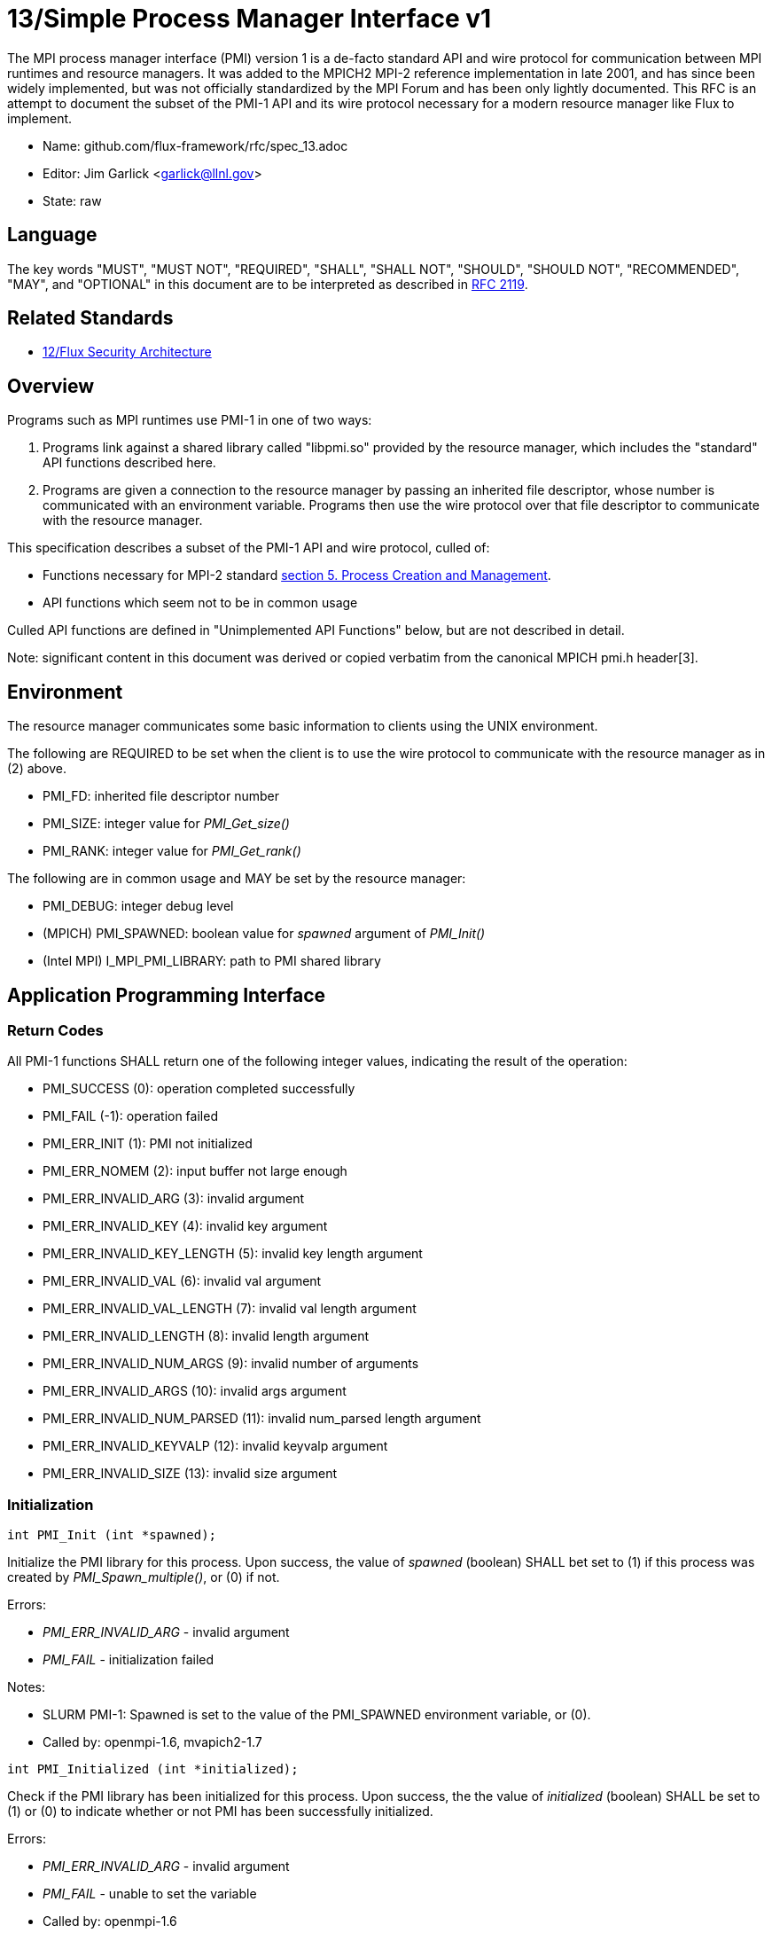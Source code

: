 ifdef::env-github[:outfilesuffix: .adoc]

13/Simple Process Manager Interface v1
======================================

The MPI process manager interface (PMI) version 1 is a de-facto standard
API and wire protocol for communication between MPI runtimes and resource
managers.  It was added to the MPICH2 MPI-2 reference implementation in
late 2001, and has since been widely implemented, but was not officially
standardized by the MPI Forum and has been only lightly documented.
This RFC is an attempt to document the subset of the PMI-1 API and its
wire protocol necessary for a modern resource manager like Flux to implement.

* Name: github.com/flux-framework/rfc/spec_13.adoc
* Editor: Jim Garlick <garlick@llnl.gov>
* State: raw

== Language

The key words "MUST", "MUST NOT", "REQUIRED", "SHALL", "SHALL NOT", "SHOULD",
"SHOULD NOT", "RECOMMENDED", "MAY", and "OPTIONAL" in this document are to
be interpreted as described in http://tools.ietf.org/html/rfc2119[RFC 2119].

== Related Standards

* link:spec_12{outfilesuffix}[12/Flux Security Architecture]

== Overview

Programs such as MPI runtimes use PMI-1 in one of two ways:

1. Programs link against a shared library called "libpmi.so" provided
by the resource manager, which includes the "standard" API functions
described here.
2. Programs are given a connection to the resource manager by passing
an inherited file descriptor, whose number is communicated with an
environment variable.  Programs then use the wire protocol over that
file descriptor to communicate with the resource manager.

This specification describes a subset of the PMI-1 API and wire protocol,
culled of:

* Functions necessary for MPI-2 standard https://www.mpi-forum.org/docs/mpi-2.0/mpi-20-html/node89.htm[section 5. Process Creation and Management].
* API functions which seem not to be in common usage

Culled API functions are defined in "Unimplemented API Functions"
below, but are not described in detail.

Note: significant content in this document was derived or copied verbatim
from the canonical MPICH pmi.h header[3].

== Environment

The resource manager communicates some basic information to clients
using the UNIX environment.

The following are REQUIRED to be set when the client is to use the wire
protocol to communicate with the resource manager as in (2) above.

* PMI_FD: inherited file descriptor number
* PMI_SIZE: integer value for 'PMI_Get_size()'
* PMI_RANK: integer value for 'PMI_Get_rank()'

The following are in common usage and MAY be set by the resource manager:

* PMI_DEBUG: integer debug level
* (MPICH) PMI_SPAWNED: boolean value for 'spawned' argument of 'PMI_Init()'
* (Intel MPI) I_MPI_PMI_LIBRARY: path to PMI shared library

== Application Programming Interface

=== Return Codes

All PMI-1 functions SHALL return one of the following integer values,
indicating the result of the operation:

* PMI_SUCCESS (0): operation completed successfully
* PMI_FAIL (-1): operation failed
* PMI_ERR_INIT (1): PMI not initialized
* PMI_ERR_NOMEM (2): input buffer not large enough
* PMI_ERR_INVALID_ARG (3): invalid argument
* PMI_ERR_INVALID_KEY (4): invalid key argument
* PMI_ERR_INVALID_KEY_LENGTH (5): invalid key length argument
* PMI_ERR_INVALID_VAL (6): invalid val argument
* PMI_ERR_INVALID_VAL_LENGTH (7): invalid val length argument
* PMI_ERR_INVALID_LENGTH (8): invalid length argument
* PMI_ERR_INVALID_NUM_ARGS (9): invalid number of arguments
* PMI_ERR_INVALID_ARGS (10): invalid args argument
* PMI_ERR_INVALID_NUM_PARSED (11): invalid num_parsed length argument
* PMI_ERR_INVALID_KEYVALP (12): invalid keyvalp argument
* PMI_ERR_INVALID_SIZE (13): invalid size argument

=== Initialization

[source,c]
----
int PMI_Init (int *spawned);
----
Initialize the PMI library for this process.  Upon success, the value
of 'spawned' (boolean) SHALL bet set to (1) if this process was created
by 'PMI_Spawn_multiple()', or (0) if not.

Errors:

* 'PMI_ERR_INVALID_ARG' - invalid argument
* 'PMI_FAIL' - initialization failed

Notes:

* SLURM PMI-1: Spawned is set to the value of the PMI_SPAWNED environment
variable, or (0).
* Called by: openmpi-1.6, mvapich2-1.7

[source,c]
----
int PMI_Initialized (int *initialized);
----
Check if the PMI library has been initialized for this process.
Upon success, the the value of 'initialized' (boolean) SHALL be set to
(1) or (0) to indicate whether or not PMI has been successfully initialized.

Errors:

* 'PMI_ERR_INVALID_ARG' - invalid argument
* 'PMI_FAIL' - unable to set the variable
* Called by: openmpi-1.6

[source,c]
----
int PMI_Finalize (void);
----
Finalize the PMI library for this process.

Errors:

* 'PMI_FAIL' - finalization failed

Notes:

* Called by: openmpi-1.6, mvapich2-1.7

[source,c]
----
int PMI_Abort (int exit_code, const char error_msg[]);
----
Abort the process group associated with this process.
The PMI library SHALL print 'error_msg' to standard error, then exit this
process with with 'exit_code'.  This function SHALL NOT return.

Notes:

* SLURM PMI-1: prints error message to stderr; terminate job step or
'kill (0, SIGKILL)' if job ID and step are 0; then call 'exit()'.

=== Process Group Information

[source,c]
----
int PMI_Get_size (int *size);
----
Obtain the size of the process group to which the local process belongs.
Upon success, the value of 'size' SHALL be set to the size of the process
group.

Errors:

* 'PMI_ERR_INVALID_ARG' - invalid argument
* 'PMI_FAIL' - unable to return the size

Notes:

* SLURM PMI-1: Size is set to the value of SLURM_NPROCS or PMI_SIZE environment variables, or (1).
* Called by: openmpi-1.6, mvapich2-1.7

[source,c]
----
int PMI_Get_rank (int *rank);
----
Obtain the rank (0...size-1) of the local process in the process group.
Upon success, 'rank' SHALL be set to the rank of the local process.

Errors:

* 'PMI_ERR_INVALID_ARG' - invalid argument
* 'PMI_FAIL' - unable to return the rank

Notes:

* SLURM PMI-1: Rank is set to the value of SLURM_PROCID or PMI_RANK environment variables, or (0).
* Called by: openmpi-1.6, mvapich2-1.7

[source,c]
----
int PMI_Get_universe_size (int *size);
----
Obtain the universe size, which is the the maximum future size of the
process group for dynamic applications.  Upon success, 'size' SHALL
be set to the rank of the local process.

Errors:

* 'PMI_ERR_INVALID_ARG' - invalid argument
* 'PMI_FAIL' - unable to return the size

Notes:

* SLURM PMI-1: Process group size and universe size are presumed identical.
* MPI 2.0 specification: https://www.mpi-forum.org/docs/mpi-2.0/mpi-20-html/node111.htm[5.5.1. Universe Size].
* Called by: openmpi-1.6

[source,c]
----
int PMI_Get_appnum (int *appnum);
----
Obtain the application number.  Upon success, 'appnum' SHALL be set to
the application number.

Errors:

* 'PMI_ERR_INVALID_ARG' - invalid argument
* 'PMI_FAIL' - unable to return the size

Notes

* SLURM PMI-1: Appnum is set to the value of the SLURM_JOB_ID environment variable, or (0).
* MPI 2.0 specification: https://www.mpi-forum.org/docs/mpi-2.0/mpi-20-html/node113.htm[5.5.3. MPI_APPNUM].
* Called by: openmpi-1.6, mvapich2-1.7

=== Local Process Group Information

[source,c]
----
int PMI_Get_clique_ranks (int ranks[], int length);
----
Get the ranks of the local processes in the process group.
This is a simple topology function to distinguish between processes that can
communicate through IPC mechanisms (e.g., shared memory) and other network
mechanisms.  The user SHALL set 'length' to the size returned by
'PMI_Get_clique_size()', and 'ranks' to an integer array of that length.
Upon success, the PMI library SHALL fill each slot of the array with the
rank of a local process in the process group.

Errors:

* 'PMI_ERR_INVALID_ARG' - invalid argument
* 'PMI_ERR_INVALID_LENGTH' - invalid length argument
* 'PMI_FAIL' - unable to return the ranks

Notes:

* This function returns the ranks of the processes on the local node.
* The array must be at least as large as the size returned by
'PMI_Get_clique_size()'.
* MPICH: dropped from pmi.h on 2011-01-28 in
http://git.mpich.org/mpich.git/commit/f17423ef535f562bcacf981a9f7e379838962c6e[commit f17423ef]
* Called by: openmpi-1.6

[source,c]
----
int PMI_Get_clique_size (int *size);
----
Obtain the number of processes on the local node.  Upon success, 'size'
SHALL be set to the number of processes on the local node.

Errors:

* 'PMI_ERR_INVALID_ARG' - invalid argument
* 'PMI_FAIL' - unable to return the clique size
* MPICH: dropped from pmi.h on 2011-01-28 in
http://git.mpich.org/mpich.git/commit/f17423ef535f562bcacf981a9f7e379838962c6e[commit f17423ef]
* Called by: openmpi-1.6

=== Key Value Store

[source,c]
----
int PMI_KVS_Put (const char kvsname[], const char key[], const char value[]);
----
Put a key/value pair in a keyval space.
The user SHALL set 'kvsname' to the name returned from 'PMI_KVS_Get_my_name()'.
The user SHALL set 'key' and 'value' to NULL terminated strings no longer
(with NULL) than the sizes returned by 'PMI_KVS_Get_key_length_max()' and
'PMI_KVS_Get_value_length_max()' respectively.  Upon success, the PMI
library SHALL enqueue the key and value for later 'PMI_KVS_Commit()'.

Errors:

* 'PMI_ERR_INVALID_KVS' - invalid kvsname argument
* 'PMI_ERR_INVALID_KEY' - invalid key argument
* 'PMI_ERR_INVALID_VAL' - invalid val argument
* 'PMI_FAIL' - put failed

Notes:

* The value is not visible to other processes until 'PMI_KVS_Commit()' is
called.  
* The function may complete locally.
* After 'PMI_KVS_Commit()' is called, the value may be retrieved by calling
'PMI_KVS_Get()'. 
* All keys put to a keyval space must be unique to the keyval space.
* You may not put more than once with the same key.
* Called by: openmpi-1.6, mvapich2-1.7

[source,c]
----
int PMI_KVS_Commit (const char kvsname[]);
----
Commit all previous puts to the keyval space.  Upon success, all puts
since the last 'PMI_KVS_Commit()' shall be stored into the specified
'kvsname'.

Errors:

* PMI_ERR_INVALID_ARG - invalid argument
* PMI_FAIL - commit failed

Notes:

* This function commits all previous puts since the last 'PMI_KVS_Commit()'
into the specified keyval space.
* It is a process local operation.
* Called by: openmpi-1.6, mvapich2-1.7

[source,c]
----
int PMI_KVS_Get (const char kvsname[], const char key[], char value[], int length);
----
Get a key/value pair from a keyval space.  
The user SHALL set 'kvsname' to the name returned from 'PMI_KVS_Get_my_name()'.
The user SHALL set 'length' to the length of the 'value' array, which SHALL 
be no shorter than the length returned by 'PMI_KVS_Get_value_length_max()'.
The user SHALL set 'key' to a NULL terminated string no longer (with NULL)
than the size returned by 'PMI_KVS_Get_key_length_max()'.  Upon success,
the PMI library SHALL fill 'value' with the value of 'key'.

Errors:

* 'PMI_ERR_INVALID_KVS' - invalid kvsname argument
* 'PMI_ERR_INVALID_KEY' - invalid key argument
* 'PMI_ERR_INVALID_VAL' - invalid val argument
* 'PMI_ERR_INVALID_LENGTH' - invalid length argument
* 'PMI_FAIL' - get failed

Notes:

* Called by: openmpi-1.6, mvapich2-1.7

[source,c]
----
int PMI_KVS_Get_my_name (char kvsname[], int length);
----
This function returns the common keyval space for this process group.
The user SHALL set set 'length' to the length of the 'kvsname' array,
which SHALL be no shorter than the length returned by
'PMI_KVS_Get_name_length_max()'.  Upon success, the PMI library SHALL
set 'kvsname' to a NULL terminated string representing the keyval space.

Errors:

* 'PMI_ERR_INVALID_ARG' - invalid argument
* 'PMI_ERR_INVALID_LENGTH' - invalid length argument
* 'PMI_FAIL' - unable to return the kvsname

Notes:

* length SHALL be greater than or equal to the length returned
by 'PMI_KVS_Get_name_length_max()'.
* SLURM PMI-1: The kvsname is returned as "jobid.stepid", taken from the
value of SLURM_JOB_ID and SLURM_STEPID environment variables, or "0.0".
* Called by: openmpi-1.6, mvapich2-1.7

[source,c]
----
int PMI_KVS_Get_name_length_max (int *length);
----
Obtain the array length necessary to store a kvsname, including terminating
NULL.  Upon success, the PMI library SHALL set the value of 'length' to the
maximum name length.

Errors:

* 'PMI_ERR_INVALID_ARG' - invalid argument
* 'PMI_FAIL' - unable to set the length

Notes:

* [1] recommends minimum length of 16
* SLURM PMI-1: length is 256.
* Called by: openmpi-1.6, mvapich2-1.7

[source,c]
----
int PMI_KVS_Get_key_length_max (int *length);
----
Obtain the array length necessary to store a key, including terminating NULL.
Upon success, the PMI library SHALL set the value of 'length' to the
maximum key length.

Errors:

* 'PMI_ERR_INVALID_ARG' - invalid argument
* 'PMI_FAIL' - unable to set the length

Notes:

* [1] recommends minimum length of 32
* SLURM PMI-1: length is 256.
* Called by: openmpi-1.6, mvapich2-1.7

[source,c]
----
int PMI_KVS_Get_value_length_max (int *length);
----
Obtain the array length necessary to store a value, including terminating
NULL.  Upon success, the PMI library SHALL set the value of 'length' to the
maximum value length.

Errors:

* 'PMI_ERR_INVALID_ARG' - invalid argument
* 'PMI_FAIL' - unable to set the length

Notes:

* [1] recommends minimum length of 64
* SLURM PMI-1: length is 1024.
* Called by: openmpi-1.6, mvapich2-1.7

[source,c]
----
int PMI_Barrier (void);
----
This function is a collective call across all processes in the process group
the local process belongs to.  The PMI library SHALL attempt to block until
all processes in the process group have entered the barrier call, or an
error occurs.

Errors:

* PMI_FAIL - barrier failed

Notes:

* Called by: openmpi-1.6, mvapich2-1.7

[source,c]
----
int PMI_Get_kvs_domain_id (char id_str[], int length);
----
Obtain the ID of the PMI domain, which uniquely identifies
the PMI domain where keyval spaces can be shared.
The user SHALL set set 'length' to the length of the 'id_str' array,
which SHALL be no shorter than the length returned by
'PMI_Get_id_length_max()'.  Upon success, the PMI library SHALL
set 'id_str' to a NULL terminated string representing the PMI domain.

Errors:

* 'PMI_ERR_INVALID_ARG' - invalid argument
* 'PMI_ERR_INVALID_LENGTH' - invalid length argument
* 'PMI_FAIL' - unable to return the id

Notes:

* length should be greater than or equal to the length returned
by 'PMI_Get_id_length_max()'.
* SLURM PMI-1: The id is returned as "jobid.stepid", taken from the
value of SLURM_JOB_ID and SLURM_STEPID environment variables, or "0.0".
* MPICH: This function was dropped from pmi.h on 2011-01-28 in 
http://git.mpich.org/mpich.git/commit/f17423ef535f562bcacf981a9f7e379838962c6e[commit f17423ef],
when MPICH users transitioned to 'PMI_KVS_Get_my_name()'
* Called by openmpi-1.6

[source,c]
----
int PMI_Get_id_length_max (int *length);
----
Obtain the array length necessary to store an id string, including
terminating NULL.  Upon success, the PMI library SHALL set the value
of 'length' to the maximum id length.

Errors:

* 'PMI_ERR_INVALID_ARG' - invalid argument
* 'PMI_FAIL' - unable to return the maximum length

Notes:

* SLURM PMI-1: length is 16
* MPICH: This function were dropped from pmi.h on 2011-01-28 in
http://githmpich.org/mpich.git/commit/f17423ef535f562bcacf981a9f7e379838962c6e[commit f17423ef],
when MPICH users transitioned to 'PMI_KVS_Get_name_length_max()'
* Called by openmpi-1.6

=== Unimplemented API Functions

[source,c]
----
typedef struct {
    const char * key;
    char * val;
} PMI_keyval_t;

int PMI_Spawn_multiple(int count,
                       const char * cmds[],
                       const char ** argvs[],
                       const int maxprocs[],
                       const int info_keyval_sizesp[],
                       const PMI_keyval_t * info_keyval_vectors[],
                       int preput_keyval_size,
                       const PMI_keyval_t preput_keyval_vector[],
                       int errors[]);
----

Notes:

* See MPI 2.0 specification: https://www.mpi-forum.org/docs/mpi-2.0/mpi-20-html/node98.htm[5.3.5.1. Manager-worker Example, Using MPI_SPAWN.]
* SLURM PMI-1: This function is not implemented and returns PMI_FAIL.

[source,c]
----
int PMI_Parse_option(int num_args, char *args[], int *num_parsed, PMI_keyval_t **keyvalp, int *size);
int PMI_Args_to_keyval(int *argcp, char *((*argvp)[]), PMI_keyval_t **keyvalp, int *size);
int PMI_Free_keyvals(PMI_keyval_t keyvalp[], int size);
int PMI_Get_options(char *str, int *length);
----

* MPICH: these functions were dropped from pmi.h on 2009-05-01 in
http://git.mpich.org/mpich.git/commit/52c462d2be6a8d0720788d36e1e096e991dcff38[commit 52c462d]
* SLURM PMI-1: these functions are implemented.

[source,c]
----
int PMI_Publish_name( const char service_name[], const char port[] );
int PMI_Unpublish_name( const char service_name[] );
int PMI_Lookup_name( const char service_name[], char port[] );
----

Notes: 

* See MPI 2.0 specification: https://www.mpi-forum.org/docs/mpi-2.0/mpi-20-html/node104.htm[5.4.4. Name Publishing].
* SLURM PMI-1: These functions are unimplemented and returns PMI_FAIL.

[source,c]
----
int PMI_Get_id( char id_str[], int length );
----

Notes:

* SLURM PMI-1: The id is returned as "jobid.stepid", taken from the
value of SLURM_JOB_ID and SLURM_STEPID environment variables, or "0.0".
* MPICH: This function was dropped from pmi.h on 2011-01-28 in
http://git.mpich.org/mpich.git/commit/f17423ef535f562bcacf981a9f7e379838962c6e[commit f17423ef],
when MPICH users transitioned to 'PMI_KVS_Get_my_name()'

[source,c]
----
int PMI_KVS_Create( char kvsname[], int length );
int PMI_KVS_Destroy( const char kvsname[] );
int PMI_KVS_Iter_first(const char kvsname[], char key[], int key_len, char val[], int val_len);
int PMI_KVS_Iter_next(const char kvsname[], char key[], int key_len, char val[], int val_len);
----

Notes:

* SLURM PMI-1: These functions are implemented.
* MPICH: These functions were dropped from pmi.h on 2011-01-28 in 
http://git.mpich.org/mpich.git/commit/f17423ef535f562bcacf981a9f7e379838962c6e[commit f17423ef],

== Wire Protocol

The wire protocol was deduced from [4].

=== PMI_Init

----
C: cmd=init pmi_version=1 pmi_subversion=1\n
S: cmd=response_to_init rc=0 pmi_version=1 pmi_subversion=1\n
C: cmd=get_maxes\n
S: cmd=maxes rc=0 kvsname_max=256 keylen_max=256 vallen_max=256\n
----

=== PMI_Get_universe_size

----
C: cmd=get_universe_size\n
S: cmd=universe_size rc=0 size=<integer>\n
----

=== PMI_Get_appnum

----
C: cmd=get_appnum\n
S: cmd=appnum rc=0 appnum=<integer>\n
----

=== PMI_Barrier

----
C: cmd=barrier_in\n
S: cmd=barrier_out rc=0\n
----

=== PMI_Finalize

----
C: cmd=finalize\n
S: cmd=finalize_ack rc=0\n
----

=== PMI_KVS_Get_my_name

----
C: cmd=get_my_kvsname\n
S: cmd=my_kvsname rc=0 kvsname=<string>\n
----

=== PMI_KVS_Put

----
C: cmd=put kvsname=<string> key=<string> value=<string>\n
S: cmd=put_result rc=1\n
----

=== PMI_KVS_Get

----
C: cmd=get kvsname=<string> key=<string>\n
S: cmd=get_result rc=0 value=<string>\n
----

== References

* [1] http://git.mpich.org/mpich.git/blob/HEAD:/doc/pmi/paper.tex[Process Management in MPICH Draft 2.1]
* [2] https://www.mpi-forum.org/docs/mpi-2.0/mpi-20-html/mpi2-report.html[MPI-2: Extensions to the Message-Passing Interface]
* [3] http://git.mpich.org/mpich.git/blob/HEAD:/src/include/pmi.h[MPICH canonical pmi.h header]
* [4] http://git.mpich.org/mpich.git/blob/HEAD:/src/pmi/simple/simple_pmi.c[MPICH PMI-1 wire protocol implementation]
